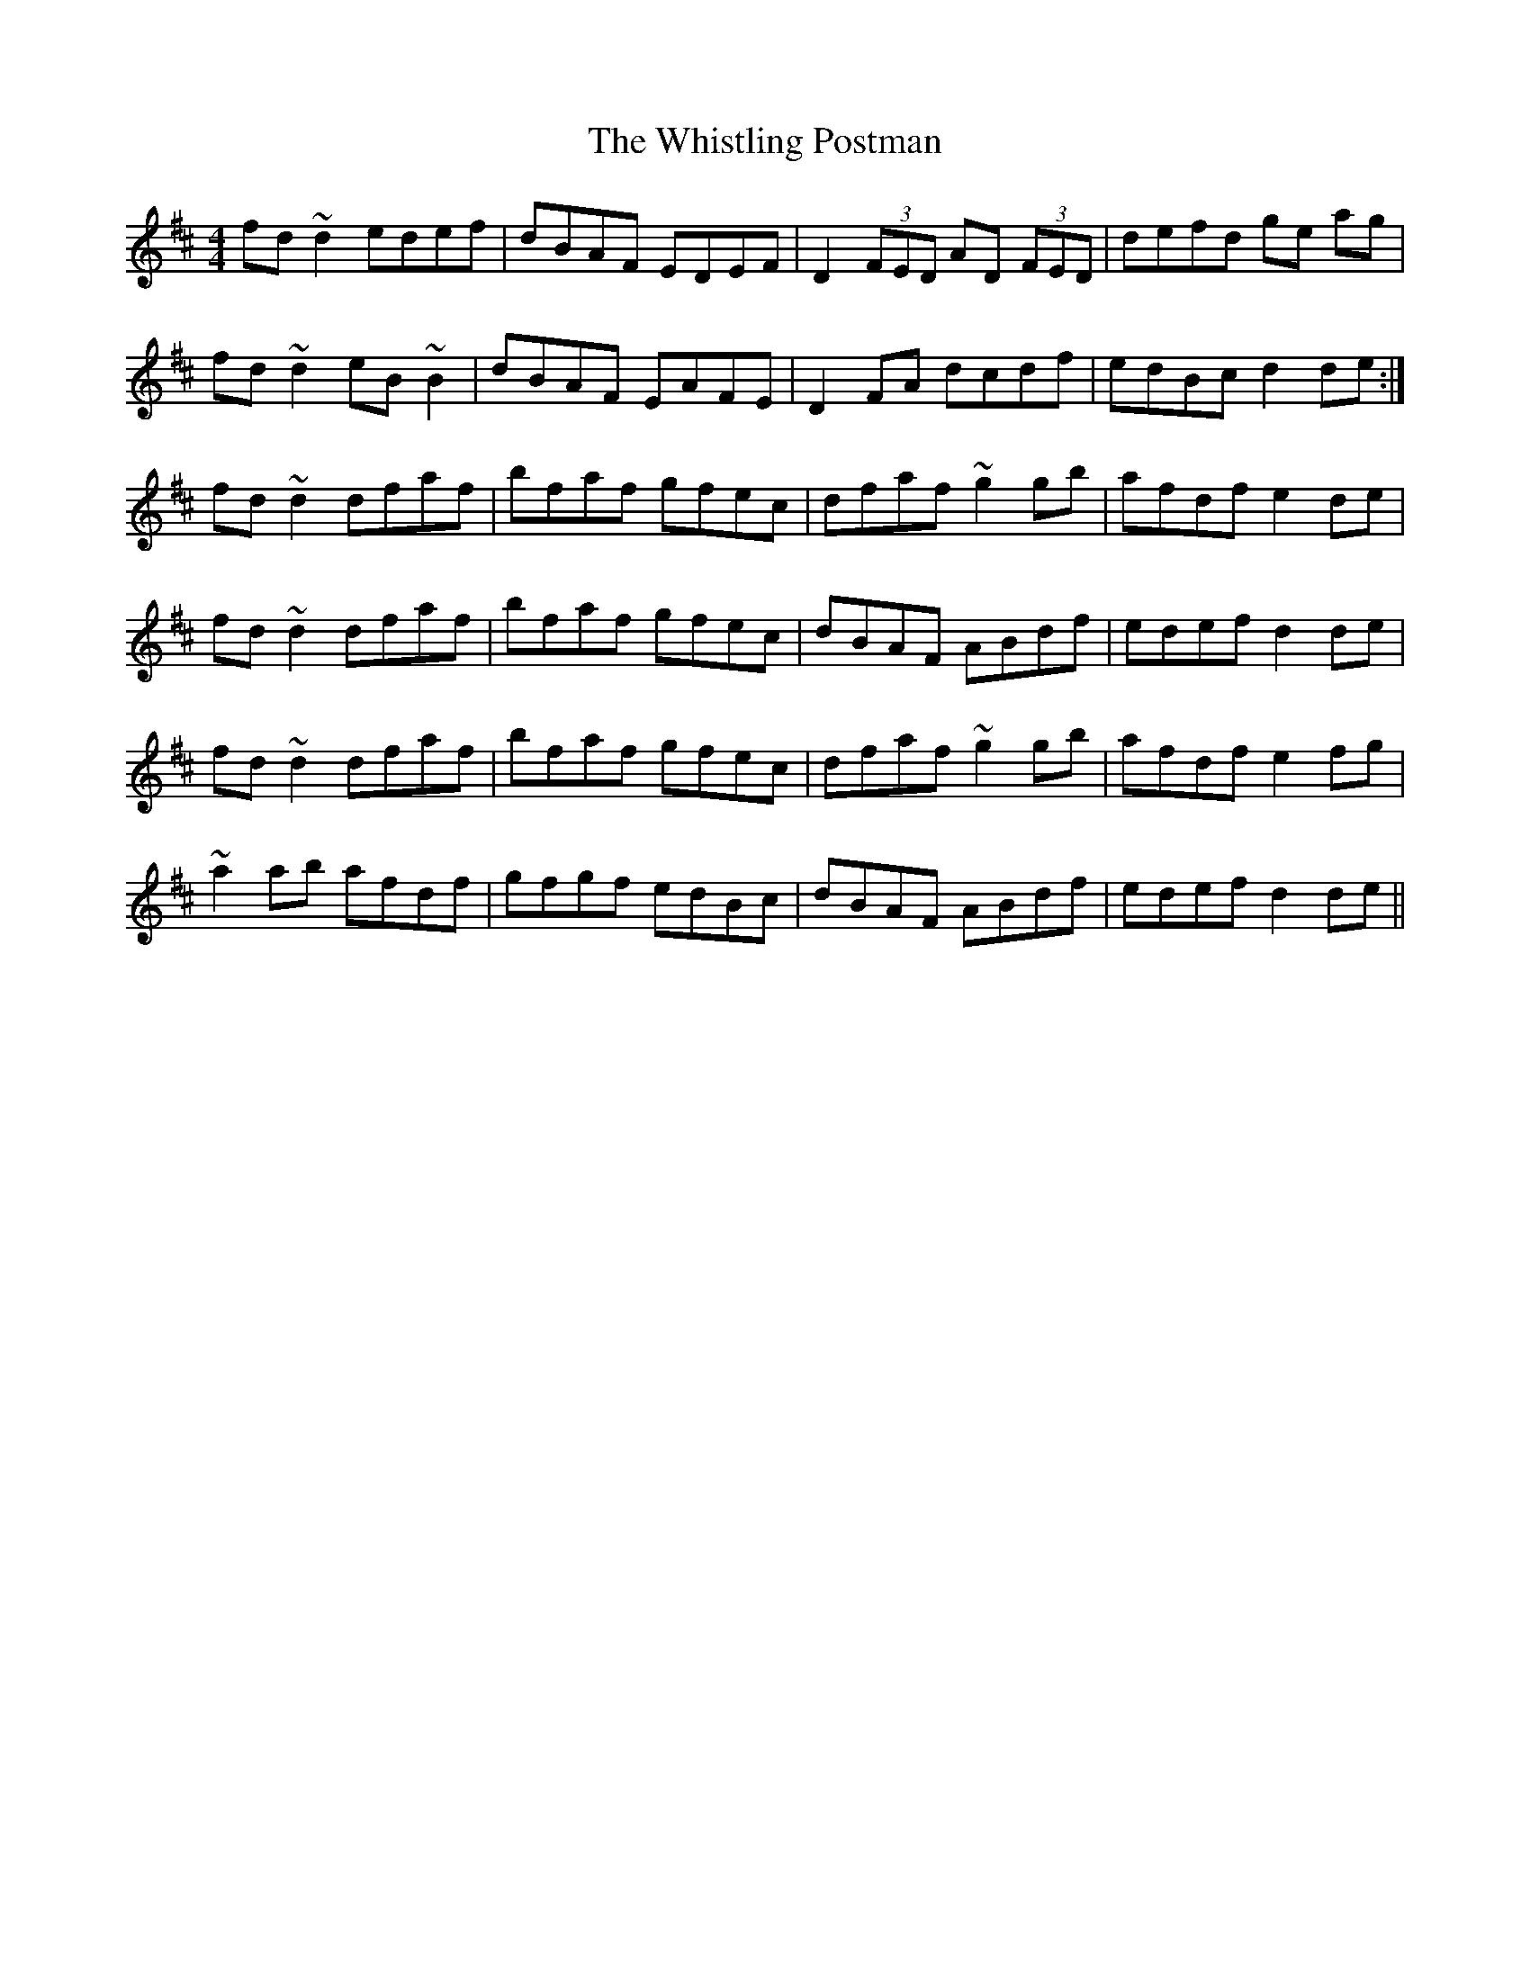 X: 42723
T: Whistling Postman, The
R: reel
M: 4/4
K: Dmajor
fd~d2 edef|dBAF EDEF|D2 (3FED AD (3FED|defd ge ag|
fd~d2 eB~B2|dBAF EAFE|D2FA dcdf|edBc d2de:|
fd~d2 dfaf|bfaf gfec|dfaf ~g2gb|afdf e2de|
fd~d2 dfaf|bfaf gfec|dBAF ABdf|edef d2de|
fd~d2 dfaf|bfaf gfec|dfaf ~g2gb|afdf e2fg|
~a2ab afdf|gfgf edBc|dBAF ABdf|edef d2de||

